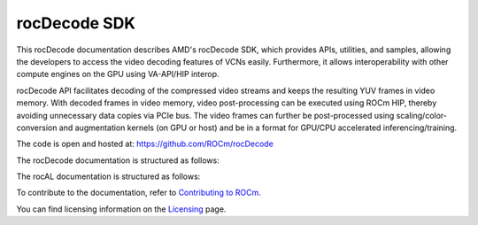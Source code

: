 .. meta::
  :description: rocDecode documentation and API reference library
  :keywords: rocDecode, ROCm, API, documentation

.. _rocDecode:

********************************************************************
rocDecode SDK
********************************************************************

This rocDecode documentation describes AMD's rocDecode SDK, which provides APIs, utilities, and samples, allowing the developers to access the video decoding features of VCNs easily. Furthermore, it allows interoperability with other compute engines on the GPU using VA-API/HIP interop.

rocDecode API facilitates decoding of the compressed video streams and keeps the resulting YUV frames in video memory. With decoded frames in video memory, video post-processing can be executed using ROCm HIP, thereby avoiding unnecessary data copies via PCIe bus. The video frames can further be post-processed using scaling/color-conversion and augmentation kernels (on GPU or host) and be in a format for GPU/CPU accelerated inferencing/training.

The code is open and hosted at: https://github.com/ROCm/rocDecode

The rocDecode documentation is structured as follows:

The rocAL documentation is structured as follows:

.. grid:: 2
  :gutter: 3

  .. grid-item-card:: Installation

    * :doc:`rocDecode installation <install/install>`

  .. grid-item-card:: How-to

    * :doc:`Use rocDecode API <how-to/Use-rocDecode-API>`
    * :doc:`Create parser object <how-to/Create-parser-object-using-rocDecCreateVideoParser>`
    * :doc:`Parse video data <how-to/Parse-video-data-using-rocDecParseVideoData>`
    * :doc:`Query decode capabilities <how-to/Query-decode-capabilities-using-rocDecGetDecoderCaps>`
    * :doc:`Create a decoder <how-to/Create-a-decoder-using-rocDecCreateDecoder>`    
    * :doc:`Decode the frame <how-to/Decode-the-frame-using-rocDecDecodeFrame>`
    * :doc:`Query the decoding status <how-to/Query-the-decoding-status>`
    * :doc:`Prepare the decoded frame for further processing <how-to/Prepare-the-decoded-frame-for-further-processing>`
    * :doc:`Reconfigure the decoder <how-to/Reconfigure-the-decoder>`
    * :doc:`Destroy the decoder <how-to/Destroy-the-decoder>`
    * :doc:`Destroy the parser <how-to/Destroy-the-parser-using-rocDecDestroyVideoParser>`

  .. grid-item-card:: Reference

     * :doc:`rocDecode API reference <../doxygen/html/files>`  

  .. grid-item-card:: Samples

    * `rocDecode samples <https://github.com/ROCm/rocDecode/tree/develop/samples>`_

  


    
To contribute to the documentation, refer to `Contributing to ROCm  <https://rocm.docs.amd.com/en/latest/contribute/index.html>`_.

You can find licensing information on the `Licensing <https://rocm.docs.amd.com/en/latest/about/license.html>`_ page.

